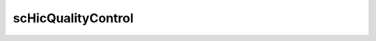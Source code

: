 .. _scHicQualityControl:

scHicQualityControl
===================

.. argparse::
   :ref: schicexplorer.scHicQualityControl.parse_arguments
   :prog: scHicQualityControl